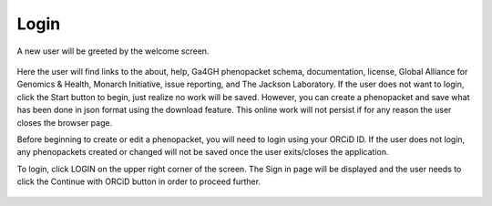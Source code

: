 Login
=====


A new user will be greeted by the welcome screen.

.. figure:: ../_static/00WelcomeScreen.PNG


Here the user will find links to the about, help, Ga4GH phenopacket schema, documentation, license, Global Alliance for Genomics & Health, Monarch Initiative, issue reporting, and The Jackson Laboratory.
If the user does not want to login, click the Start button to begin, just realize no work will be saved. However, you can create a phenopacket and save what has been done in json format using the download feature. This online work will not persist if for any reason the user closes the browser page.


Before beginning to create or edit a phenopacket, you will need to login using your ORCiD ID.
If the user does not login, any phenopackets created or changed will not be saved once the user exits/closes the application.

To login, click LOGIN on the upper right corner of the screen. The Sign in page will be displayed and the user needs to click the Continue with ORCiD button in order to proceed further.




.. figure:: ../_static/login_orcid.png